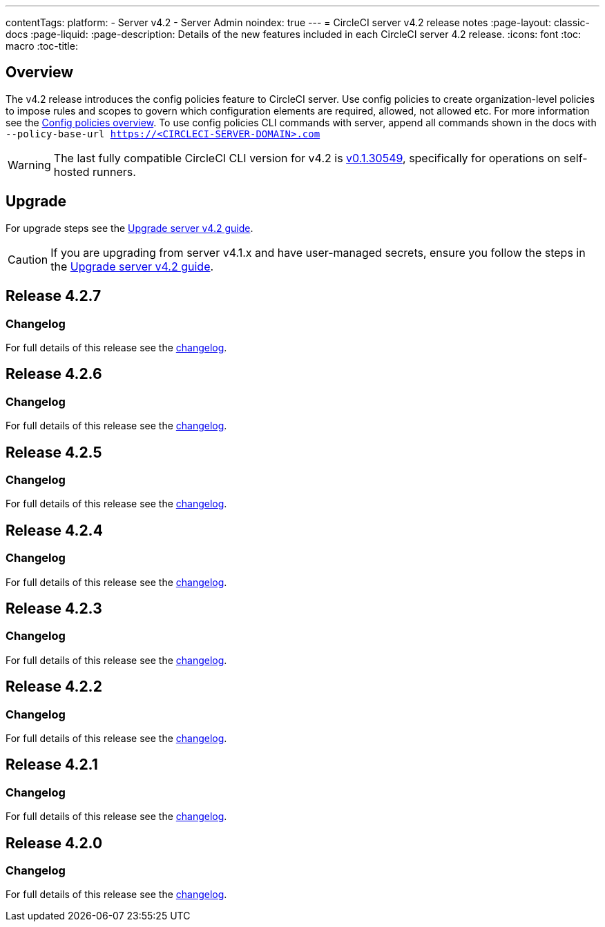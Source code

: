 ---
contentTags:
  platform:
    - Server v4.2
    - Server Admin
noindex: true
---
= CircleCI server v4.2 release notes
:page-layout: classic-docs
:page-liquid:
:page-description: Details of the new features included in each CircleCI server 4.2 release.
:icons: font
:toc: macro
:toc-title:

[#overview]
== Overview

The v4.2 release introduces the config policies feature to CircleCI server. Use config policies to create organization-level policies to impose rules and scopes to govern which configuration elements are required, allowed, not allowed etc. For more information see the xref:../../../config-policy-management-overview#[Config policies overview]. To use config policies CLI commands with server, append all commands shown in the docs with `--policy-base-url https://<CIRCLECI-SERVER-DOMAIN>.com`

WARNING: The last fully compatible CircleCI CLI version for v4.2 is link:https://github.com/CircleCI-Public/circleci-cli/releases/tag/v0.1.30549[v0.1.30549], specifically for operations on self-hosted runners.

[#upgrade]
== Upgrade
For upgrade steps see the xref:../installation/upgrade-server#[Upgrade server v4.2 guide].

CAUTION: If you are upgrading from server v4.1.x and have user-managed secrets, ensure you follow the steps in the xref:../installation/upgrade-server#[Upgrade server v4.2 guide].

[#release-4-2-7]
== Release 4.2.7

[#changelog-4-2-7]
=== Changelog

For full details of this release see the link:https://circleci.com/changelog/server-release-4-2-7[changelog].

[#release-4-2-6]
== Release 4.2.6

[#changelog-4-2-6]
=== Changelog

For full details of this release see the link:https://circleci.com/changelog/server-4-2-6[changelog].

[#release-4-2-5]
== Release 4.2.5

[#changelog-4-2-5]
=== Changelog

For full details of this release see the link:https://circleci.com/changelog/server-release-4-1-9-and-4-2-5[changelog].


[#release-4-2-4]
== Release 4.2.4

[#changelog-4-2-4]
=== Changelog

For full details of this release see the link:https://circleci.com/changelog/server-release-4-2-4[changelog].


[#release-4-2-3]
== Release 4.2.3

[#changelog-4-2-3]
=== Changelog

For full details of this release see the link:https://circleci.com/changelog/server-release-4-2-3[changelog].


[#release-4-2-2]
== Release 4.2.2

[#changelog-4-2-2]
=== Changelog

For full details of this release see the link:https://circleci.com/changelog/server-4-1-6-and-4-2-2-release/[changelog].

[#release-4-2-1]
== Release 4.2.1

[#changelog-4-2-1]
=== Changelog

For full details of this release see the link:https://circleci.com/changelog/release-4-2-1-and-4-1-5/[changelog].

[#release-4-2-0]
== Release 4.2.0

[#changelog-4-2-0]
=== Changelog

For full details of this release see the link:https://circleci.com/changelog/release-4-2-0[changelog].

